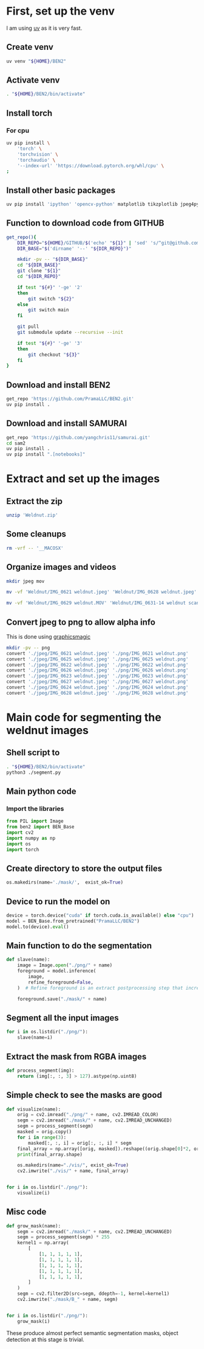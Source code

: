 * COMMENT WORK SPACE
#+begin_src emacs-lisp :results silent
  (save-buffer)
  (org-babel-tangle)
#+end_src

* First, set up the venv
I am using [[https://github.com/astral-sh/uv][uv]] as it is very fast.

** Create venv
#+begin_src sh :shebang #!/bin/sh :results output :tangle ./venv_setup.sh
  uv venv "${HOME}/BEN2"
#+end_src

** Activate venv
#+begin_src sh :shebang #!/bin/sh :results output :tangle ./venv_setup.sh
  . "${HOME}/BEN2/bin/activate"
#+end_src

** Install torch

*** For cpu
#+begin_src sh :shebang #!/bin/sh :results output :tangle ./venv_setup.sh
  uv pip install \
      'torch' \
      'torchvision' \
      'torchaudio' \
      '--index-url' 'https://download.pytorch.org/whl/cpu' \
  ;
#+end_src

** Install other basic packages
#+begin_src sh :shebang #!/bin/sh :results output :tangle ./venv_setup.sh
  uv pip install 'ipython' 'opencv-python' matplotlib tikzplotlib jpeg4py opencv-python lmdb pandas scipy loguru
#+end_src

** Function to download code from GITHUB
#+begin_src sh :shebang #!/bin/sh :results output :tangle ./venv_setup.sh
  get_repo(){
      DIR_REPO="${HOME}/GITHUB/$('echo' "${1}" | 'sed' 's/^git@github.com://g ; s@^https://github.com/@@g ; s@.git$@@g' )"
      DIR_BASE="$('dirname' '--' "${DIR_REPO}")"

      mkdir -pv -- "${DIR_BASE}"
      cd "${DIR_BASE}"
      git clone "${1}"
      cd "${DIR_REPO}"

      if test "${#}" '-ge' '2'
      then
          git switch "${2}"
      else
          git switch main
      fi

      git pull
      git submodule update --recursive --init

      if test "${#}" '-ge' '3'
      then
          git checkout "${3}"
      fi
  }
#+end_src

** Download and install BEN2
#+begin_src sh :shebang #!/bin/sh :results output :tangle ./venv_setup.sh
  get_repo 'https://github.com/PramaLLC/BEN2.git'
  uv pip install .
#+end_src

** Download and install SAMURAI
#+begin_src sh :shebang #!/bin/sh :results output :tangle ./venv_setup.sh
  get_repo 'https://github.com/yangchris11/samurai.git'
  cd sam2
  uv pip install .
  uv pip install ".[notebooks]"
#+end_src

* Extract and set up the images

** Extract the zip
#+begin_src sh :shebang #!/bin/sh :results output :tangle ./extract.sh
  unzip 'Weldnut.zip'
#+end_src

** Some cleanups
#+begin_src sh :shebang #!/bin/sh :results output :tangle ./extract.sh
  rm -vrf -- '__MACOSX'
#+end_src

** Organize images and videos
#+begin_src sh :shebang #!/bin/sh :results output :tangle ./extract.sh
  mkdir jpeg mov

  mv -vf 'Weldnut/IMG_0621 weldnut.jpeg' 'Weldnut/IMG_0628 weldnut.jpeg' 'Weldnut/IMG_0622 weldnut.jpeg' 'Weldnut/IMG_0623 weldnut.jpeg' 'Weldnut/IMG_0624 weldnut.jpeg' 'Weldnut/IMG_0625 weldnut.jpeg' 'Weldnut/IMG_0626 weldnut.jpeg' 'Weldnut/IMG_0627 weldnut.jpeg' 'jpeg'

  mv -vf 'Weldnut/IMG_0629 weldnut.MOV' 'Weldnut/IMG_0631-14 weldnut scan.MOV' 'Weldnut/IMG_0632-14 weldnut scan.MOV' 'Weldnut/IMG_0633-12 weldnut scan.MOV' 'Weldnut/IMG_0630-14 weldnut scan.MOV' 'mov'
#+end_src

** Convert jpeg to png to allow alpha info
This is done using [[http://www.graphicsmagick.org/][graphicsmagic]]
#+begin_src sh :shebang #!/bin/sh :results output :tangle ./extract.sh
  mkdir -pv -- png
  convert './jpeg/IMG_0621 weldnut.jpeg' './png/IMG_0621 weldnut.png'
  convert './jpeg/IMG_0625 weldnut.jpeg' './png/IMG_0625 weldnut.png'
  convert './jpeg/IMG_0622 weldnut.jpeg' './png/IMG_0622 weldnut.png'
  convert './jpeg/IMG_0626 weldnut.jpeg' './png/IMG_0626 weldnut.png'
  convert './jpeg/IMG_0623 weldnut.jpeg' './png/IMG_0623 weldnut.png'
  convert './jpeg/IMG_0627 weldnut.jpeg' './png/IMG_0627 weldnut.png'
  convert './jpeg/IMG_0624 weldnut.jpeg' './png/IMG_0624 weldnut.png'
  convert './jpeg/IMG_0628 weldnut.jpeg' './png/IMG_0628 weldnut.png'
#+end_src

* Main code for segmenting the weldnut images

** Shell script to 
#+begin_src sh :shebang #!/bin/sh :results output :tangle ./segment.sh
  . "${HOME}/BEN2/bin/activate"
  python3 ./segment.py
#+end_src

** Main python code

*** Import the libraries
#+begin_src python :shebang #!/usr/bin/python3 :results output :tangle ./segment.py
  from PIL import Image
  from ben2 import BEN_Base
  import cv2
  import numpy as np
  import os
  import torch
#+end_src

** Create directory to store the output files
#+begin_src python :shebang #!/usr/bin/python3 :results output :tangle ./segment.py
  os.makedirs(name='./mask/',  exist_ok=True)
#+end_src

** Device to run the model on
#+begin_src python :shebang #!/usr/bin/python3 :results output :tangle ./segment.py
  device = torch.device("cuda" if torch.cuda.is_available() else "cpu")
  model = BEN_Base.from_pretrained("PramaLLC/BEN2")
  model.to(device).eval()
#+end_src

** Main function to do the segmentation
#+begin_src python :shebang #!/usr/bin/python3 :results output :tangle ./segment.py
  def slave(name):
      image = Image.open("./png/" + name)
      foreground = model.inference(
          image,
          refine_foreground=False,
      )  # Refine foreground is an extract postprocessing step that increases inference time but can improve matting edges. The default value is False.

      foreground.save("./mask/" + name)
#+end_src

** Segment all the input images
#+begin_src python :shebang #!/usr/bin/python3 :results output :tangle ./segment.py
  for i in os.listdir("./png/"):
      slave(name=i)
#+end_src

** Extract the mask from RGBA images
#+begin_src python :shebang #!/usr/bin/python3 :results output :tangle ./segment.py
  def process_segment(img):
      return (img[:, :, 3] > 127).astype(np.uint8)
#+end_src

** Simple check to see the masks are good
#+begin_src python :shebang #!/usr/bin/python3 :results output :tangle ./segment.py
  def visualize(name):
      orig = cv2.imread("./png/" + name, cv2.IMREAD_COLOR)
      segm = cv2.imread("./mask/" + name, cv2.IMREAD_UNCHANGED)
      segm = process_segment(segm)
      masked = orig.copy()
      for i in range(3):
          masked[:, :, i] = orig[:, :, i] * segm
      final_array = np.array([orig, masked]).reshape((orig.shape[0]*2, orig.shape[1], 3))
      print(final_array.shape)

      os.makedirs(name="./vis/", exist_ok=True)
      cv2.imwrite("./vis/" + name, final_array)


  for i in os.listdir("./png/"):
      visualize(i)
#+end_src

** Misc code
#+begin_src python :shebang #!/usr/bin/python3 :results output :tangle ./segment.py
  def grow_mask(name):
      segm = cv2.imread("./mask/" + name, cv2.IMREAD_UNCHANGED)
      segm = process_segment(segm) * 255
      kernel1 = np.array(
          [
              [1, 1, 1, 1, 1],
              [1, 1, 1, 1, 1],
              [1, 1, 1, 1, 1],
              [1, 1, 1, 1, 1],
              [1, 1, 1, 1, 1],
          ]
      )
      segm = cv2.filter2D(src=segm, ddepth=-1, kernel=kernel1)
      cv2.imwrite("./mask/B_" + name, segm)


  for i in os.listdir("./png/"):
      grow_mask(i)
#+end_src

These produce almost perfect semantic segmentation masks, object detection at this stage is trivial.
